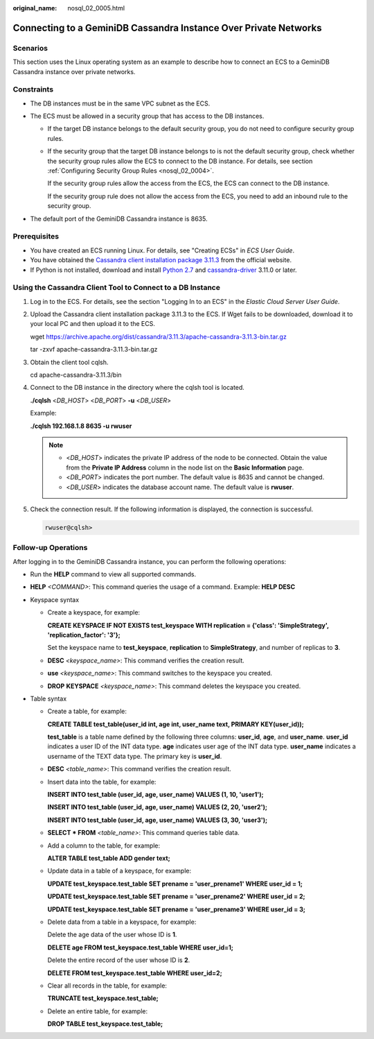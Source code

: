 :original_name: nosql_02_0005.html

.. _nosql_02_0005:

Connecting to a GeminiDB Cassandra Instance Over Private Networks
=================================================================

Scenarios
---------

This section uses the Linux operating system as an example to describe how to connect an ECS to a GeminiDB Cassandra instance over private networks.

Constraints
-----------

-  The DB instances must be in the same VPC subnet as the ECS.
-  The ECS must be allowed in a security group that has access to the DB instances.

   -  If the target DB instance belongs to the default security group, you do not need to configure security group rules.

   -  If the security group that the target DB instance belongs to is not the default security group, check whether the security group rules allow the ECS to connect to the DB instance. For details, see section :ref:`Configuring Security Group Rules <nosql_02_0004>`.

      If the security group rules allow the access from the ECS, the ECS can connect to the DB instance.

      If the security group rule does not allow the access from the ECS, you need to add an inbound rule to the security group.

-  The default port of the GeminiDB Cassandra instance is 8635.

Prerequisites
-------------

-  You have created an ECS running Linux. For details, see "Creating ECSs" in *ECS User Guide*.
-  You have obtained the `Cassandra client installation package 3.11.3 <https://archive.apache.org/dist/cassandra/3.11.3/apache-cassandra-3.11.3-bin.tar.gz>`__ from the official website.
-  If Python is not installed, download and install `Python 2.7 <https://www.python.org/ftp/python/2.7.16/Python-2.7.16.tgz>`__ and `cassandra-driver <https://pypi.org/project/cassandra-driver/>`__ 3.11.0 or later.

Using the Cassandra Client Tool to Connect to a DB Instance
-----------------------------------------------------------

#. Log in to the ECS. For details, see the section "Logging In to an ECS" in the *Elastic Cloud Server User Guide*.

#. Upload the Cassandra client installation package 3.11.3 to the ECS. If Wget fails to be downloaded, download it to your local PC and then upload it to the ECS.

   wget https://archive.apache.org/dist/cassandra/3.11.3/apache-cassandra-3.11.3-bin.tar.gz

   tar -zxvf apache-cassandra-3.11.3-bin.tar.gz

#. Obtain the client tool cqlsh.

   cd apache-cassandra-3.11.3/bin

#. Connect to the DB instance in the directory where the cqlsh tool is located.

   **./cqlsh** <*DB_HOST*> <*DB_PORT*> **-u** <*DB_USER*>

   Example:

   **./cqlsh 192.168.1.8 8635 -u rwuser**

   .. note::

      -  <*DB_HOST*> indicates the private IP address of the node to be connected. Obtain the value from the **Private IP Address** column in the node list on the **Basic Information** page.
      -  <*DB_PORT*> indicates the port number. The default value is 8635 and cannot be changed.
      -  <*DB_USER*> indicates the database account name. The default value is **rwuser**.

#. Check the connection result. If the following information is displayed, the connection is successful.

   .. code-block::

      rwuser@cqlsh>

**Follow-up Operations**
------------------------

After logging in to the GeminiDB Cassandra instance, you can perform the following operations:

-  Run the **HELP** command to view all supported commands.

-  **HELP** *<COMMAND>*: This command queries the usage of a command. Example: **HELP DESC**
-  Keyspace syntax

   -  Create a keyspace, for example:

      **CREATE KEYSPACE IF NOT EXISTS test_keyspace WITH replication = {'class': 'SimpleStrategy', 'replication_factor': '3'};**

      Set the keyspace name to **test_keyspace**, **replication** to **SimpleStrategy**, and number of replicas to **3**.

   -  **DESC** *<keyspace_name>*: This command verifies the creation result.

   -  **use** *<keyspace_name>*: This command switches to the keyspace you created.

   -  **DROP** **KEYSPACE** *<keyspace_name>*: This command deletes the keyspace you created.

-  Table syntax

   -  Create a table, for example:

      **CREATE TABLE test_table(user_id int, age int, user_name text, PRIMARY KEY(user_id));**

      **test_table** is a table name defined by the following three columns: **user_id**, **age**, and **user_name**. **user_id** indicates a user ID of the INT data type. **age** indicates user age of the INT data type. **user_name** indicates a username of the TEXT data type. The primary key is **user_id**.

   -  **DESC** *<table_name>*: This command verifies the creation result.

   -  Insert data into the table, for example:

      **INSERT INTO test_table (user_id, age, user_name) VALUES (1, 10, 'user1');**

      **INSERT INTO test_table (user_id, age, user_name) VALUES (2, 20, 'user2');**

      **INSERT INTO test_table (user_id, age, user_name) VALUES (3, 30, 'user3');**

   -  **SELECT \* FROM** *<table_name>*: This command queries table data.

   -  Add a column to the table, for example:

      **ALTER TABLE test_table ADD gender text;**

   -  Update data in a table of a keyspace, for example:

      **UPDATE test_keyspace.test_table SET prename = 'user_prename1' WHERE user_id = 1;**

      **UPDATE test_keyspace.test_table SET prename = 'user_prename2' WHERE user_id = 2;**

      **UPDATE test_keyspace.test_table SET prename = 'user_prename3' WHERE user_id = 3;**

   -  Delete data from a table in a keyspace, for example:

      Delete the age data of the user whose ID is **1**.

      **DELETE age FROM test_keyspace.test_table WHERE user_id=1;**

      Delete the entire record of the user whose ID is **2**.

      **DELETE FROM test_keyspace.test_table WHERE user_id=2;**

   -  Clear all records in the table, for example:

      **TRUNCATE test_keyspace.test_table;**

   -  Delete an entire table, for example:

      **DROP TABLE test_keyspace.test_table;**
